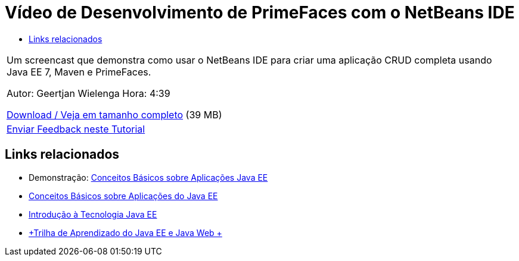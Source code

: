// 
//     Licensed to the Apache Software Foundation (ASF) under one
//     or more contributor license agreements.  See the NOTICE file
//     distributed with this work for additional information
//     regarding copyright ownership.  The ASF licenses this file
//     to you under the Apache License, Version 2.0 (the
//     "License"); you may not use this file except in compliance
//     with the License.  You may obtain a copy of the License at
// 
//       http://www.apache.org/licenses/LICENSE-2.0
// 
//     Unless required by applicable law or agreed to in writing,
//     software distributed under the License is distributed on an
//     "AS IS" BASIS, WITHOUT WARRANTIES OR CONDITIONS OF ANY
//     KIND, either express or implied.  See the License for the
//     specific language governing permissions and limitations
//     under the License.
//

= Vídeo de Desenvolvimento de PrimeFaces com o NetBeans IDE
:jbake-type: tutorial
:jbake-tags: tutorials 
:jbake-status: published
:icons: font
:syntax: true
:source-highlighter: pygments
:toc: left
:toc-title:
:description: Vídeo de Desenvolvimento de PrimeFaces com o NetBeans IDE - Apache NetBeans
:keywords: Apache NetBeans, Tutorials, Vídeo de Desenvolvimento de PrimeFaces com o NetBeans IDE

|===
|Um screencast que demonstra como usar o NetBeans IDE para criar uma aplicação CRUD completa usando Java EE 7, Maven e PrimeFaces.

Autor: Geertjan Wielenga
Hora: 4:39

link:http://bits.netbeans.org/media/prime-faces-nb8.mp4[+Download / Veja em tamanho completo+] (39 MB)

 

|
link:/about/contact_form.html?to=3&subject=Feedback:%20Video%20of%20PrimeFaces%20Development%20with%20NetBeans%20IDE[+Enviar Feedback neste Tutorial+]
 
|===


== Links relacionados

* Demonstração: link:javaee-gettingstarted-screencast.html[+Conceitos Básicos sobre Aplicações Java EE+]
* link:javaee-gettingstarted.html[+Conceitos Básicos sobre Aplicações do Java EE+]
* link:javaee-intro.html[+Introdução à Tecnologia Java EE+]
* link:../../trails/java-ee.html[+Trilha de Aprendizado do Java EE e Java Web +]
